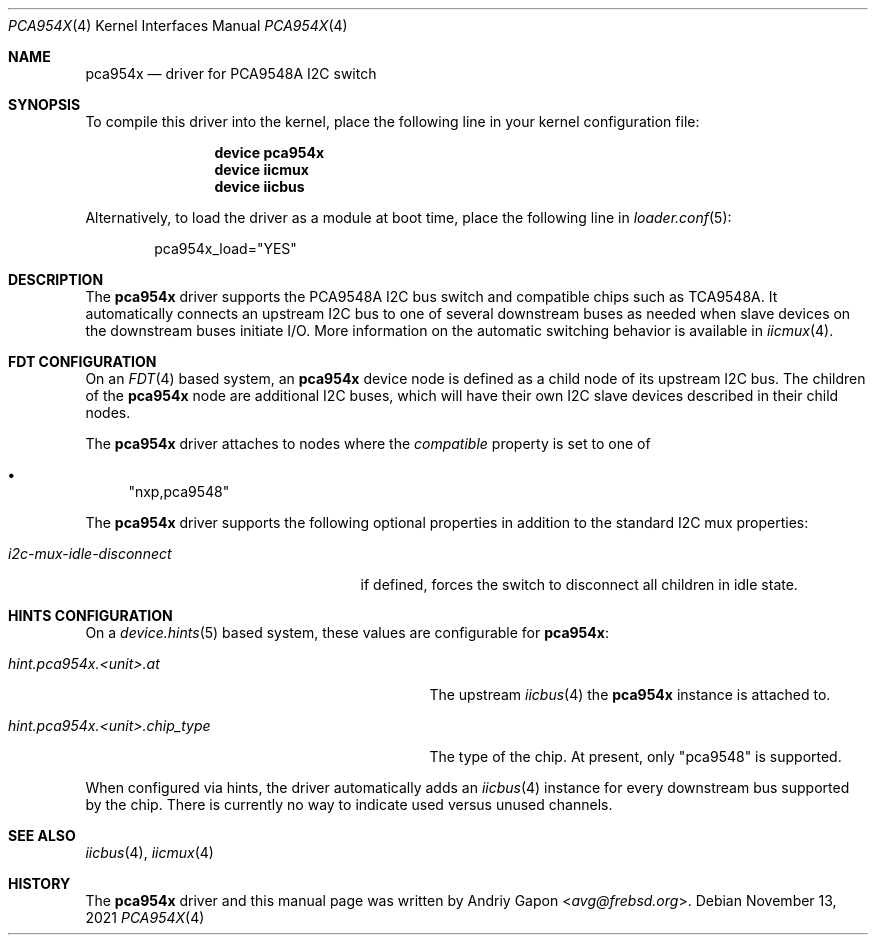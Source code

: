 .\"
.\" SPDX-License-Identifier: BSD-2-Clause-NQC
.\"
.\" Copyright (c) 2020 Andriy Gapon <avg@frebsd.org>
.\"
.\" Redistribution and use in source and binary forms, with or without
.\" modification, are permitted provided that the following conditions
.\" are met:
.\" 1. Redistributions of source code must retain the above copyright
.\"    notice, this list of conditions and the following disclaimer.
.\" 2. Redistributions in binary form must reproduce the above copyright
.\"    notice, this list of conditions and the following disclaimer in the
.\"    documentation and/or other materials provided with the distribution.
.\"
.\" THIS SOFTWARE IS PROVIDED BY THE AUTHOR AND CONTRIBUTORS ``AS IS'' AND
.\" ANY EXPRESS OR IMPLIED WARRANTIES, INCLUDING, BUT NOT LIMITED TO, THE
.\" IMPLIED WARRANTIES OF MERCHANTABILITY AND FITNESS FOR A PARTICULAR PURPOSE
.\" ARE DISCLAIMED.  IN NO EVENT SHALL THE AUTHOR OR CONTRIBUTORS BE LIABLE
.\" FOR ANY DIRECT, INDIRECT, INCIDENTAL, SPECIAL, EXEMPLARY, OR CONSEQUENTIAL
.\" DAMAGES (INCLUDING, BUT NOT LIMITED TO, PROCUREMENT OF SUBSTITUTE GOODS
.\" OR SERVICES; LOSS OF USE, DATA, OR PROFITS; OR BUSINESS INTERRUPTION)
.\" HOWEVER CAUSED AND ON ANY THEORY OF LIABILITY, WHETHER IN CONTRACT, STRICT
.\" LIABILITY, OR TORT (INCLUDING NEGLIGENCE OR OTHERWISE) ARISING IN ANY WAY
.\" OUT OF THE USE OF THIS SOFTWARE, EVEN IF ADVISED OF THE POSSIBILITY OF
.\" SUCH DAMAGE.
.\"
.\" $NQC$
.\"
.Dd November 13, 2021
.Dt PCA954X 4
.Os
.Sh NAME
.Nm pca954x
.Nd driver for PCA9548A I2C switch
.Sh SYNOPSIS
To compile this driver into the kernel,
place the following line in your
kernel configuration file:
.Bd -ragged -offset indent
.Cd "device pca954x"
.Cd "device iicmux"
.Cd "device iicbus"
.Ed
.Pp
Alternatively, to load the driver as a
module at boot time, place the following line in
.Xr loader.conf 5 :
.Bd -literal -offset indent
pca954x_load="YES"
.Ed
.Sh DESCRIPTION
The
.Nm
driver supports the PCA9548A I2C bus switch and compatible chips such as
TCA9548A.
It automatically connects an upstream I2C bus to one of several downstream
buses as needed when slave devices on the downstream buses initiate I/O.
More information on the automatic switching behavior is available in
.Xr iicmux 4 .
.Sh FDT CONFIGURATION
On an
.Xr FDT 4
based system, an
.Nm
device node is defined as a child node of its upstream I2C bus.
The children of the
.Nm
node are additional I2C buses, which will have their own I2C slave
devices described in their child nodes.
.Pp
The
.Nm
driver attaches to nodes where the
.Va compatible
property is set to one of
.Bl -bullet
.It
.Qq nxp,pca9548
.El
.Pp
The
.Nm
driver supports the following optional properties in addition to the standard
I2C mux properties:
.Bl -tag -width i2c-mux-idle-disconnect
.It Va i2c-mux-idle-disconnect
if defined, forces the switch to disconnect all children in idle state.
.El
.Sh HINTS CONFIGURATION
On a
.Xr device.hints 5
based system, these values are configurable for
.Nm :
.Bl -tag -width hint.pca954x.<unit>.chip_type
.It Va hint.pca954x.<unit>.at
The upstream
.Xr iicbus 4
the
.Nm
instance is attached to.
.It Va hint.pca954x.<unit>.chip_type
The type of the chip.
At present, only
.Qq pca9548
is supported.
.El
.Pp
When configured via hints, the driver automatically adds an
.Xr iicbus 4
instance for every downstream bus supported by the chip.
There is currently no way to indicate used versus unused channels.
.Sh SEE ALSO
.Xr iicbus 4 ,
.Xr iicmux 4
.Sh HISTORY
The
.Nm
driver and this manual page was written by
.An Andriy Gapon Aq Mt avg@frebsd.org .
